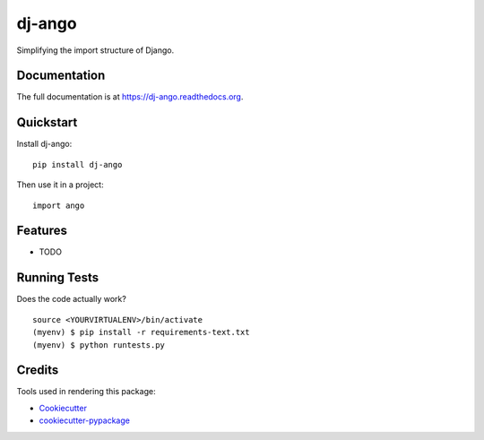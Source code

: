 =============================
dj-ango
=============================

.. image:: https://badge.fury.io/py/dj-ango.png
    :target: https://badge.fury.io/py/dj-ango

.. image:: https://travis-ci.org/pydanny/dj-ango.png?branch=master
    :target: https://travis-ci.org/pydanny/dj-ango

Simplifying the import structure of Django.

Documentation
-------------

The full documentation is at https://dj-ango.readthedocs.org.

Quickstart
----------

Install dj-ango::

    pip install dj-ango

Then use it in a project::

    import ango

Features
--------

* TODO

Running Tests
--------------

Does the code actually work?

::

    source <YOURVIRTUALENV>/bin/activate
    (myenv) $ pip install -r requirements-text.txt
    (myenv) $ python runtests.py

Credits
---------

Tools used in rendering this package:

*  Cookiecutter_
*  `cookiecutter-pypackage`_

.. _Cookiecutter: https://github.com/audreyr/cookiecutter
.. _`cookiecutter-pypackage`: https://github.com/pydanny/cookiecutter-djangopackage
